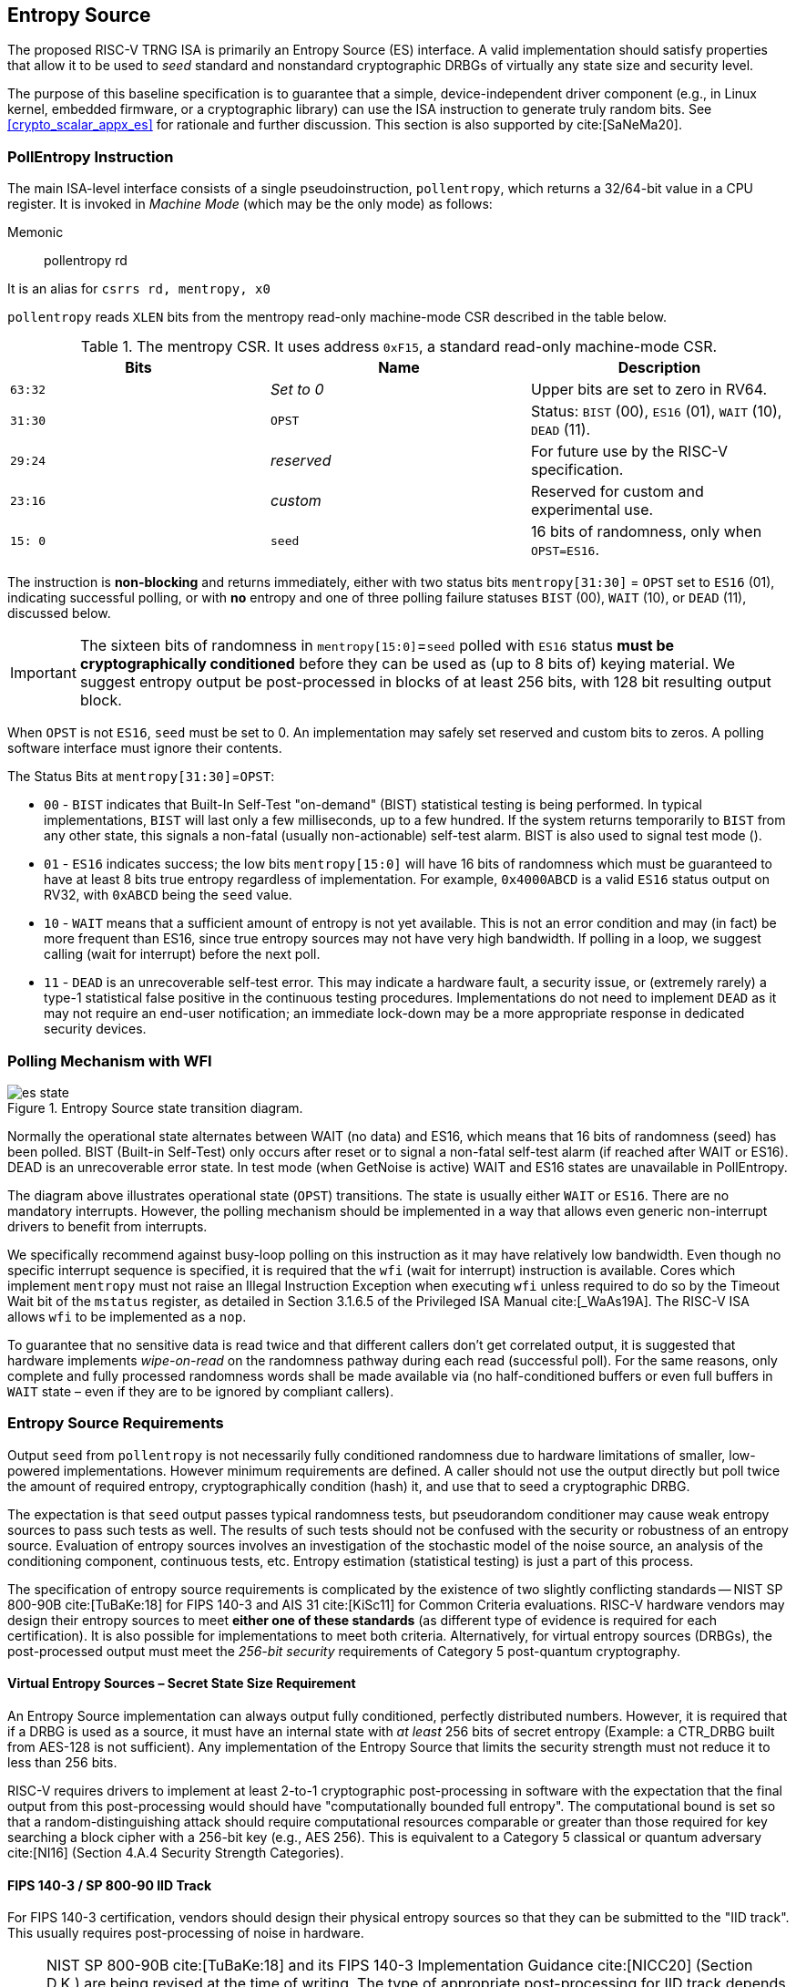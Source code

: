 [[crypto_scalar_es]]
== Entropy Source

The proposed RISC-V TRNG ISA is primarily an Entropy Source (ES)
interface. A valid implementation should satisfy properties that allow
it to be used to _seed_ standard and nonstandard cryptographic DRBGs of
virtually any state size and security level.

The purpose of this baseline specification is to guarantee that a
simple, device-independent driver component (e.g., in Linux kernel,
embedded firmware, or a cryptographic library) can use the ISA
instruction to generate truly random bits. See
<<crypto_scalar_appx_es>> for rationale and further
discussion. This section is also supported by 
cite:[SaNeMa20].

[[crypto_scalar_es_pollentropy]]
=== PollEntropy Instruction

The main ISA-level interface consists of a single pseudoinstruction,
`pollentropy`,
which returns a 32/64-bit value in a CPU register. It is invoked in
_Machine Mode_ (which may be the only mode) as follows:

Memonic::
pollentropy rd

It is an alias for `csrrs rd, mentropy, x0`

`pollentropy` reads `XLEN` bits from the mentropy read-only
machine-mode CSR described in the table below.

.The mentropy CSR. It uses address `0xF15`, a standard read-only machine-mode CSR.
[cols="^,^,<",options="header",]
|=======================================================================
|Bits |Name |Description
|`63:32` |_Set to 0_ |Upper bits are set to zero in RV64.

|`31:30` |`OPST` |Status: `BIST` (00), `ES16` (01), `WAIT` (10), `DEAD`
(11).

|`29:24` |_reserved_ |For future use by the RISC-V specification.

|`23:16` |_custom_ |Reserved for custom and experimental use.

|`15: 0` |`seed` |16 bits of randomness, only when `OPST=ES16`.
|=======================================================================

The instruction is *non-blocking* and returns immediately, either with
two status bits `mentropy[31:30]` = `OPST` set to `ES16` (01),
indicating successful polling, or with *no* entropy and one of three
polling failure statuses `BIST` (00), `WAIT` (10), or `DEAD` (11),
discussed below.

[IMPORTANT]
====
The sixteen bits of randomness in `mentropy[15:0]`=`seed` polled with
`ES16` status *must be cryptographically conditioned* before they can be
used as (up to 8 bits of) keying material. We suggest entropy output
be post-processed in blocks of at least 256 bits, with 128 bit resulting
output block.
====

When `OPST` is not `ES16`, `seed` must be set to 0. An implementation
may safely set reserved and custom bits to zeros. A polling software
interface must ignore their contents.

The Status Bits at `mentropy[31:30]`=`OPST`:

* `00` - `BIST`
indicates that Built-In Self-Test "on-demand" (BIST) statistical
testing is being performed. In typical implementations, `BIST` will last
only a few milliseconds, up to a few hundred. If the system returns
temporarily to `BIST` from any other state, this signals a non-fatal
(usually non-actionable) self-test alarm. BIST is also used to signal
test mode ().

* `01` - `ES16`
indicates success; the low bits `mentropy[15:0]` will have 16 bits of
randomness which must be guaranteed to have at least 8 bits true entropy
regardless of implementation. For example, `0x4000ABCD` is a valid
`ES16` status output on RV32, with `0xABCD` being the `seed` value.

* `10` - `WAIT`
means that a sufficient amount of entropy is not yet available. This
is not an error condition and may (in fact) be more frequent than ES16,
since true entropy sources may not have very high bandwidth. If polling
in a loop, we suggest calling (wait for interrupt) before the next poll.

* `11` - `DEAD`
is an unrecoverable self-test error. This may indicate a hardware
fault, a security issue, or (extremely rarely) a type-1 statistical
false positive in the continuous testing procedures. Implementations do
not need to implement `DEAD` as it may not require an end-user
notification; an immediate lock-down may be a more appropriate response
in dedicated security devices.

[[crypto_scalar_es_polling]]
=== Polling Mechanism with WFI

[[crypto_scalar_es_state,reftext="Entropy Source State Transition Diagram"]]
====
image::es_state.svg[title="Entropy Source state transition diagram.", align="center"]
Normally the operational state alternates between WAIT
(no data) and ES16, which means that 16 bits of randomness (seed)
has been polled. BIST (Built-in Self-Test) only occurs after reset
or to signal a non-fatal self-test alarm (if reached after WAIT or
ES16). DEAD is an unrecoverable error state.
In test mode (when GetNoise is active) WAIT and ES16 states are
unavailable in PollEntropy.
====

The diagram above illustrates operational
state (`OPST`) transitions. The state is usually either `WAIT` or
`ES16`. There are no mandatory interrupts. However, the polling
mechanism should be implemented in a way that allows even generic
non-interrupt drivers to benefit from interrupts.

We specifically recommend against busy-loop polling on this instruction
as it may have relatively low bandwidth. Even though no specific interrupt
sequence is specified, it is required that the `wfi` (wait for
interrupt) instruction is available.
Cores which implement `mentropy` must not raise an Illegal
Instruction Exception when executing `wfi` unless required to
do so by the Timeout Wait bit of the `mstatus` register,
as detailed in Section 3.1.6.5 of the Privileged ISA Manual cite:[_WaAs19A].
The RISC-V ISA allows `wfi` to be implemented as a `nop`.

To guarantee that no sensitive data is read twice and that different
callers don’t get correlated output, it is suggested that hardware
implements _wipe-on-read_ on the randomness pathway during each read
(successful poll). For the same reasons, only complete and fully
processed randomness words shall be made available via (no
half-conditioned buffers or even full buffers in `WAIT` state – even if
they are to be ignored by compliant callers).

[[crypto_scalar_es_req]]
=== Entropy Source Requirements

Output `seed` from `pollentropy` is not necessarily fully
conditioned randomness due to hardware limitations of smaller,
low-powered implementations. However minimum requirements are
defined. A caller should not use the output directly but poll
twice the amount of required entropy, cryptographically condition
(hash) it, and use that to seed a cryptographic DRBG.

The expectation is that `seed` output passes typical randomness
tests, but pseudorandom conditioner may cause weak entropy sources to
pass such tests as well. The results of such tests should not be
confused with the security or robustness of an entropy source.
Evaluation of entropy sources involves an investigation of the
stochastic model of the noise source, an analysis of the conditioning
component, continuous tests, etc. Entropy estimation (statistical
testing) is just a part of this process.

The specification of entropy source requirements is complicated by the
existence of two slightly conflicting standards -- NIST SP 800-90B
cite:[TuBaKe:18] for FIPS 140-3 and AIS 31 cite:[KiSc11] for Common
Criteria evaluations. RISC-V hardware vendors may design their entropy
sources to meet *either one of these standards* (as different type
of evidence is required for each certification). It is also possible for
implementations to meet both criteria. Alternatively, for virtual
entropy sources (DRBGs), the post-processed output must meet the
_256-bit security_ requirements of Category 5 post-quantum cryptography.

==== Virtual Entropy Sources – Secret State Size Requirement

An Entropy Source implementation can always output fully
conditioned, perfectly distributed numbers. However, it is required
that if a DRBG is used as a source, it must have an internal state with
_at least_ 256 bits of secret entropy (Example: a CTR_DRBG built from
AES-128 is not sufficient). Any implementation of the Entropy Source
that limits the security strength must not reduce it to less than
256 bits.

RISC-V requires drivers to implement at least 2-to-1 cryptographic
post-processing in software with the expectation that the final output
from this post-processing would should have "computationally bounded
full entropy".  The computational bound is set so that a
random-distinguishing attack should require computational resources
comparable or greater than those required for key searching a block cipher
with a 256-bit key (e.g., AES 256). This is equivalent to a Category 5
classical or quantum adversary
cite:[NI16] (Section 4.A.4 Security Strength Categories).

==== FIPS 140-3 / SP 800-90 IID Track

For FIPS 140-3 certification, vendors should design their physical entropy
sources so that they can be submitted to the  "IID track".
This usually requires post-processing of noise in hardware.

[NOTE]
====
NIST SP 800-90B
cite:[TuBaKe:18] and its  FIPS 140-3 Implementation Guidance
cite:[NICC20] (Section D.K.) are being revised at the time of writing.
The type of appropriate post-processing for IID track depends on
the physical noise source. Some simple post-processing methods are
currently considered to be part of the sampling ("digitization")
step of the process. Vetted or non-vetted conditioning may also be
required in hardware, forming a hardware-software conditioning chain.
====

* *E1 Entropy Requirement* - 
Each 16-bit output sample `seed` must have more than 8 bits of
independent, unpredictable randomness. This minimum requirement is
satisfied if (in a NIST SP 800-90B cite:[TuBaKe:18] assessment) 128
bits of output entropy can be obtained from each 256-bit
(`16*16` bits) `pollentropy` output sequence via a vetted
cryptographic conditioning algorithm (see Section 3.1.5.1.2 in
cite:[TuBaKe:18]). This means that the actual SP 800-90B entropy
assessment must yield significantly more than 8 bits (vendors should
aim at 16).
Driver developers may make this conservative assumption but are not
prohibited from using more than twice the number of seed bits relative
to the desired resulting entropy.

* *E2 SP 800-90B IID* - 
The output must be close to _Independent and Identically Distributed_
(IID), meaning that the output distribution does not deteriorate over
time and that output words convey little information about each other.
This requirement is satisfied if the construction of the physical source
and sampling mechanism suggests nothing against the IID assumption
and the IID tests in Section 5 of NIST SP 800-90B cite:[TuBaKe:18] are
consistently passed.

[NOTE]
====
Both requirements must be satisfied (E1 may appear looser
than E2). FIPS 140-3 certification of course imposes many additional
requirements.
====

==== Common Criteria / AIS 31 PTG.2 Class

For alternative Common Criteria certification (or self-certification)
vendors should target AIS 31 PTG.2 requirements cite:[KiSc11] (Sect. 4.3.).
Entropy sources
(`seed` bits) are viewed as "internal random numbers" in the context
of AIS 31. Note that PTG.2 does not preclude other certification levels
– especially PTG.3 when combined with appropriate post-processing and
DRBG on the software side.

For validation purposes, the PTG.2 requirements may be mapped to
security controls T1-3 (<<crypto_scalar_es_security_controls>>) and the
interface as follows:

* P1 *[PTG.2.1]* Start-up tests map to T1 and reset-triggered (on-demand)
`BIST` tests.
* P2 *[PTG.2.2]* Continuous testing total failure maps to T2 and the
`DEAD` state.
* P3 *[PTG.2.3]* Online tests are continuous tests of T2 – entropy output
is prevented in the `BIST` state.
* P4 *[PTG.2.4]* Is related to the design of effective entropy source health tests, which we encourage.
* P5 *[PTG.2.5]* Raw random sequence may be checked via the GetNoise
interface (<<crypto_scalar_es_getnoise>>).
* P6 *[PTG.2.6]* Test Procedure A cite:[KiSc11] (Sect 2.4.4.1) is part of is
part of the evaluation process, and we suggest self-evaluation using these tests even if Common Criteria certification is not sought by a vendor.
* P7 *[PTG.2.7]* Average Shannon entropy of "internal random bits"
exceeds 0.997.

Even though E1, E2, and post-processing imply that less than 16 of
`seed` bits may be designated as internal random bits for P7, we
recommend that all 16 ES bits meet this requirement.

[NOTE]
====
Common Criteria validation the SP 800-90B IID requirement
of E2 is not stated. However, it may also be satisfied – and the
H=0.997 level of P7 / PTG.2.7 leaves relatively little room for an
entropy defect (mutual entropy). Also note that the SP 800-90B
validation process is concerned with min-entropy, not Shannon entropy,
so these numbers are not directly comparable.
====

[[crypto_scalar_es_security_controls]]
=== Security Controls (Tests)

The primary purpose of a cryptographic entropy source is to produce
secret keying material. In almost all cases a hardware entropy source
must implement appropriate _security controls_ to guarantee
unpredictability, prevent leakage, detect attacks, and deny adversarial
control over the entropy output or ts generation mechanism. Security
controls are not mandatory for RISC-V (in case of virtual entropy
sources) but are required for security certification.

Many of the security controls built into the device are called "health
checks." Health checks can take the form of integrity checks, start-up
tests, and on-demand tests. These tests can be implemented in hardware
or firmware; typically both. Several are mandated by standards such as
NIST SP 800-90B cite:[NI19].
The choice of appropriate health tests depends on the
certification target, system architecture, the threat model, entropy
source type, and other factors.

Health checks are not intended for hardware diagnostics but for
detecting security issues – hence the default action should be aimed at
damage control (prevent weak crypto keys from being generated).
Additional "debug" mechanisms may be implemented if necessary, but
then the device must be outside production use.

* T1 *On-demand testing.* A sequence of simple tests is invoked via
resetting, rebooting, or powering-up the hardware (not an ISA signal).
The implementation will simply return `BIST` during the initial start-up
self-test period; in any case, the driver must wait for them to finish
before starting cryptographic operations. Upon failure the entropy
source will enter a no-output `DEAD` state.

* T2 *Continuous checks.* If an error is detected in continuous tests or
environmental sensors, the entropy source will enter a no-output state.
We define that a non-critical alarm is signaled if the entropy source
returns to `BIST` state from live (`WAIT` or `ES16`) states. Such a
`BIST` alarm should be latched until polled at least once. Critical
failures will result in `DEAD` state immediately. A hardware-based
continuous testing mechanism must not make statistical information
externally available, and it must be zeroized periodically or upon
demand via reset, power-up, or similar signal.

* T3 *Fatal error states,* Since the security of most cryptographic
operations depends on the entropy source, a system-wide "default deny"
security policy approach is appropriate for most entropy source
failures. A hardware test failure should at least result in the `DEAD`
state and possibly reset/halt. It’s a show stopper: The entropy source
(or its cryptographic client application) _must not_ be allowed to run
if its secure operation can’t be guaranteed.

[[crypto_scalar_es_getnoise]]
=== GetNoise Test Interface

The optional GetNoise interface allows access to "raw noise" and is
intended for manufacturer tests and validation of security
modules. It is must not be used as a source of randomness or for other
production use. Its contents and behavior must be interpreted in the
context of mvendorid, marchid, and mimpid CSR identifiers, so is
effectively "custom".

The interface consists of the mnoise machine-mode CSR, which (unlike
mentropy) is read-write. We define a pseudoinstruction for reading it:

Mnemonic::
getnoise rd 

It is an alias for `csrrs rd, mnoise, x0`.

The Entropy Source ISE defines the semantics of only a single bit,
`mnoise[31]`,
which is named `NOISE_TEST`. The only universal function is for
enabling/disabling this interface. This is because the test interface
effectively disables ; this way a soft reset can also reset this
feature.

The mnoise CSR uses address 0x7A9, indicating it is a standard
read-write machine-mode CSR. This places it adjacently to debug/trace
CSRs, indicating that it is not expected to be used in production.

When `NOISE_TEST = 1` in and mnoise, and mentropy *must not* return
anything via `ES16`; we recommend that it is in `BIST` state. When
`NOISE_TEST` is again disabled, the entropy source shall return from
`BIST` via a zeroization and self-test mechanism (effectively a reset).

When not implemented (e.g., in virtual machines), can permanently read
zero (`0x00000000`). When available, but `NOISE_TEST = 0`, can return a
nonzero constant such as `0x00000001`.

The behavior of other input and output bits is left to the vendor.
Although not used in production, we recommend that the instruction is
always non-blocking.

